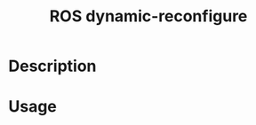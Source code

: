 :PROPERTIES:
:ID:       16C0A391-BA82-45C5-AF92-AE370FB58DE9
:END:
#+title: ROS dynamic-reconfigure
#+filetags: :ros:


* Description

* Usage
